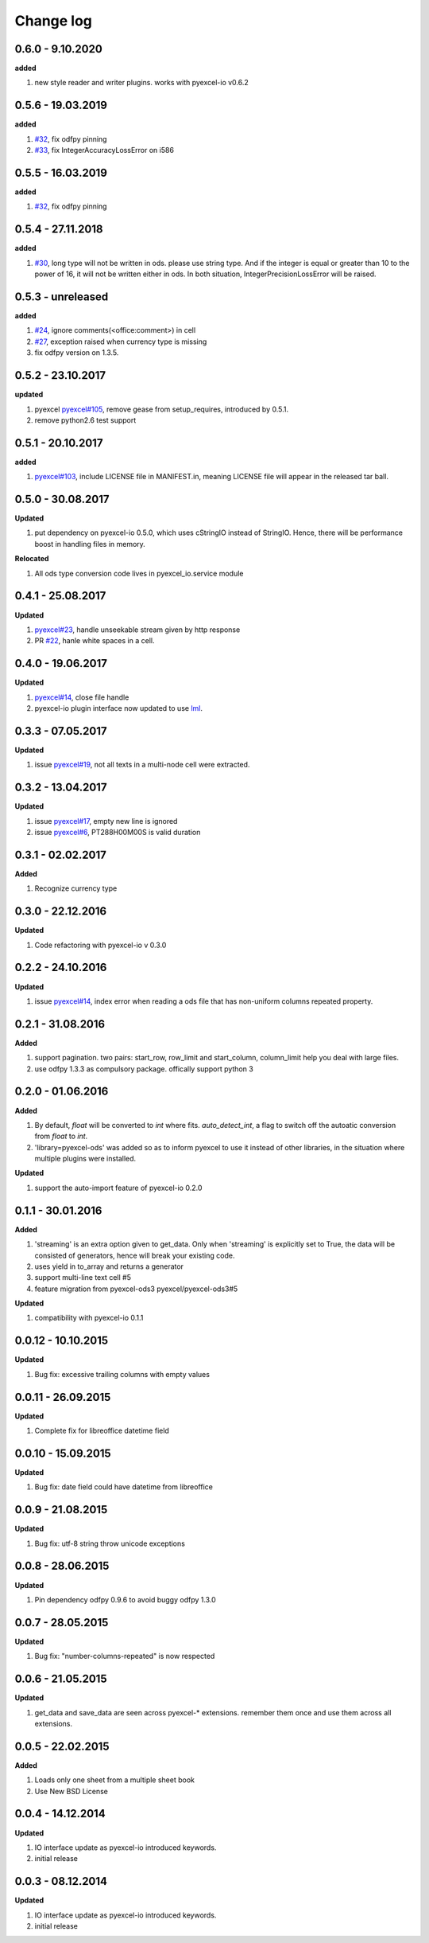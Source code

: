 Change log
================================================================================

0.6.0 - 9.10.2020
--------------------------------------------------------------------------------

**added**

#. new style reader and writer plugins. works with pyexcel-io v0.6.2

0.5.6 - 19.03.2019
--------------------------------------------------------------------------------

**added**

#. `#32 <https://github.com/pyexcel/pyexcel-ods/issues/32>`_, fix odfpy pinning
#. `#33 <https://github.com/pyexcel/pyexcel-ods/issues/33>`_, fix
   IntegerAccuracyLossError on i586

0.5.5 - 16.03.2019
--------------------------------------------------------------------------------

**added**

#. `#32 <https://github.com/pyexcel/pyexcel-ods/issues/32>`_, fix odfpy pinning

0.5.4 - 27.11.2018
--------------------------------------------------------------------------------

**added**

#. `#30 <https://github.com/pyexcel/pyexcel-ods/issues/30>`_, long type will not
   be written in ods. please use string type. And if the integer is equal or
   greater than 10 to the power of 16, it will not be written either in ods. In
   both situation, IntegerPrecisionLossError will be raised.

0.5.3 - unreleased
--------------------------------------------------------------------------------

**added**

#. `#24 <https://github.com/pyexcel/pyexcel-ods/issues/24>`_, ignore
   comments(<office:comment>) in cell
#. `#27 <https://github.com/pyexcel/pyexcel-ods/issues/27>`_, exception raised
   when currency type is missing
#. fix odfpy version on 1.3.5.

0.5.2 - 23.10.2017
--------------------------------------------------------------------------------

**updated**

#. pyexcel `pyexcel#105 <https://github.com/pyexcel/pyexcel/issues/105>`_,
   remove gease from setup_requires, introduced by 0.5.1.
#. remove python2.6 test support

0.5.1 - 20.10.2017
--------------------------------------------------------------------------------

**added**

#. `pyexcel#103 <https://github.com/pyexcel/pyexcel/issues/103>`_, include
   LICENSE file in MANIFEST.in, meaning LICENSE file will appear in the released
   tar ball.

0.5.0 - 30.08.2017
--------------------------------------------------------------------------------

**Updated**

#. put dependency on pyexcel-io 0.5.0, which uses cStringIO instead of StringIO.
   Hence, there will be performance boost in handling files in memory.

**Relocated**

#. All ods type conversion code lives in pyexcel_io.service module

0.4.1 - 25.08.2017
--------------------------------------------------------------------------------

**Updated**

#. `pyexcel#23 <https://github.com/pyexcel/pyexcel/issues/23>`_, handle
   unseekable stream given by http response
#. PR `#22 <https://github.com/pyexcel/pyexcel-ods/pull/22>`_, hanle white
   spaces in a cell.

0.4.0 - 19.06.2017
--------------------------------------------------------------------------------

**Updated**

#. `pyexcel#14 <https://github.com/pyexcel/pyexcel/issues/14>`_, close file
   handle
#. pyexcel-io plugin interface now updated to use `lml
   <https://github.com/chfw/lml>`_.

0.3.3 - 07.05.2017
--------------------------------------------------------------------------------

**Updated**

#. issue `pyexcel#19 <https://github.com/pyexcel/pyexcel/issues/19>`_, not all
   texts in a multi-node cell were extracted.

0.3.2 - 13.04.2017
--------------------------------------------------------------------------------

**Updated**

#. issue `pyexcel#17 <https://github.com/pyexcel/pyexcel/issues/17>`_, empty new
   line is ignored
#. issue `pyexcel#6 <https://github.com/pyexcel/pyexcel/issues/6>`_,
   PT288H00M00S is valid duration

0.3.1 - 02.02.2017
--------------------------------------------------------------------------------

**Added**

#. Recognize currency type

0.3.0 - 22.12.2016
--------------------------------------------------------------------------------

**Updated**

#. Code refactoring with pyexcel-io v 0.3.0

0.2.2 - 24.10.2016
--------------------------------------------------------------------------------

**Updated**

#. issue `pyexcel#14 <https://github.com/pyexcel/pyexcel/issues/14>`_, index
   error when reading a ods file that has non-uniform columns repeated property.

0.2.1 - 31.08.2016
--------------------------------------------------------------------------------

**Added**

#. support pagination. two pairs: start_row, row_limit and start_column,
   column_limit help you deal with large files.
#. use odfpy 1.3.3 as compulsory package. offically support python 3

0.2.0 - 01.06.2016
--------------------------------------------------------------------------------

**Added**

#. By default, `float` will be converted to `int` where fits. `auto_detect_int`,
   a flag to switch off the autoatic conversion from `float` to `int`.
#. 'library=pyexcel-ods' was added so as to inform pyexcel to use it instead of
   other libraries, in the situation where multiple plugins were installed.

**Updated**

#. support the auto-import feature of pyexcel-io 0.2.0

0.1.1 - 30.01.2016
--------------------------------------------------------------------------------

**Added**

#. 'streaming' is an extra option given to get_data. Only when 'streaming' is
   explicitly set to True, the data will be consisted of generators, hence will
   break your existing code.
#. uses yield in to_array and returns a generator
#. support multi-line text cell #5
#. feature migration from pyexcel-ods3 pyexcel/pyexcel-ods3#5

**Updated**

#. compatibility with pyexcel-io 0.1.1

0.0.12 - 10.10.2015
--------------------------------------------------------------------------------

**Updated**

#. Bug fix: excessive trailing columns with empty values

0.0.11 - 26.09.2015
--------------------------------------------------------------------------------

**Updated**

#. Complete fix for libreoffice datetime field

0.0.10 - 15.09.2015
--------------------------------------------------------------------------------

**Updated**

#. Bug fix: date field could have datetime from libreoffice

0.0.9 - 21.08.2015
--------------------------------------------------------------------------------

**Updated**

#. Bug fix: utf-8 string throw unicode exceptions

0.0.8 - 28.06.2015
--------------------------------------------------------------------------------

**Updated**

#. Pin dependency odfpy 0.9.6 to avoid buggy odfpy 1.3.0

0.0.7 - 28.05.2015
--------------------------------------------------------------------------------

**Updated**

#. Bug fix: "number-columns-repeated" is now respected

0.0.6 - 21.05.2015
--------------------------------------------------------------------------------

**Updated**

#. get_data and save_data are seen across pyexcel-* extensions. remember them
   once and use them across all extensions.

0.0.5 - 22.02.2015
--------------------------------------------------------------------------------

**Added**

#. Loads only one sheet from a multiple sheet book
#. Use New BSD License

0.0.4 - 14.12.2014
--------------------------------------------------------------------------------

**Updated**

#. IO interface update as pyexcel-io introduced keywords.
#. initial release

0.0.3 - 08.12.2014
--------------------------------------------------------------------------------

**Updated**

#. IO interface update as pyexcel-io introduced keywords.
#. initial release
